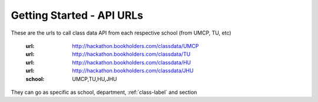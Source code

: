 Getting Started - API URLs
==========================


These are the urls to call class data API from each respective school (from UMCP, TU, etc)

   :url: http://hackathon.bookholders.com/classdata/UMCP
   :url: http://hackathon.bookholders.com/classdata/TU
   :url: http://hackathon.bookholders.com/classdata/HU
   :url: http://hackathon.bookholders.com/classdata/JHU
   :school: UMCP,TU,HU,JHU
   
They can go as specific as school, department, :ref:`class-label` and section
